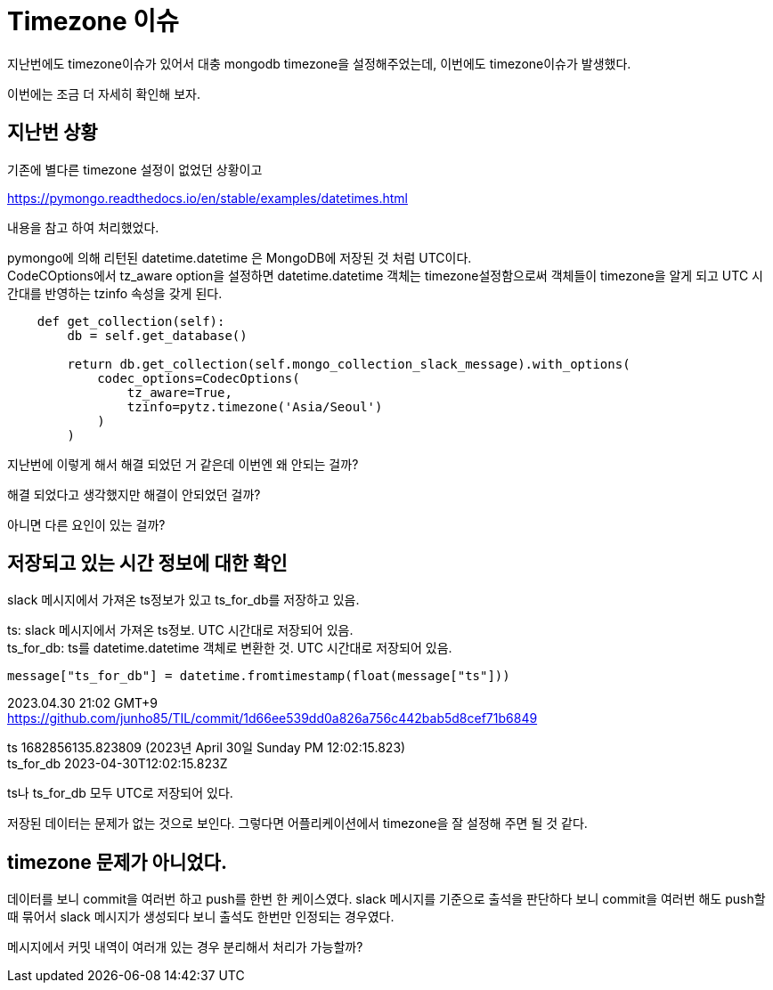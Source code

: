:hardbreaks:
= Timezone 이슈

지난번에도 timezone이슈가 있어서 대충 mongodb timezone을 설정해주었는데, 이번에도 timezone이슈가 발생했다.

이번에는 조금 더 자세히 확인해 보자.

== 지난번 상황
기존에 별다른 timezone 설정이 없었던 상황이고

https://pymongo.readthedocs.io/en/stable/examples/datetimes.html

내용을 참고 하여 처리했었다.

pymongo에 의해 리턴된 datetime.datetime 은 MongoDB에 저장된 것 처럼 UTC이다.
CodeCOptions에서 tz_aware option을 설정하면 datetime.datetime 객체는 timezone설정함으로써 객체들이 timezone을 알게 되고 UTC 시간대를 반영하는 tzinfo 속성을 갖게 된다.


[source,python]
----
    def get_collection(self):
        db = self.get_database()

        return db.get_collection(self.mongo_collection_slack_message).with_options(
            codec_options=CodecOptions(
                tz_aware=True,
                tzinfo=pytz.timezone('Asia/Seoul')
            )
        )
----

지난번에 이렇게 해서 해결 되었던 거 같은데 이번엔 왜 안되는 걸까?

해결 되었다고 생각했지만 해결이 안되었던 걸까?

아니면 다른 요인이 있는 걸까?

== 저장되고 있는 시간 정보에 대한 확인

slack 메시지에서 가져온 ts정보가 있고 ts_for_db를 저장하고 있음.

ts: slack 메시지에서 가져온 ts정보. UTC 시간대로 저장되어 있음.
ts_for_db: ts를 datetime.datetime 객체로 변환한 것. UTC 시간대로 저장되어 있음.
----
message["ts_for_db"] = datetime.fromtimestamp(float(message["ts"]))
----

2023.04.30 21:02 GMT+9
https://github.com/junho85/TIL/commit/1d66ee539dd0a826a756c442bab5d8cef71b6849

ts 1682856135.823809 (2023년 April 30일 Sunday PM 12:02:15.823)
ts_for_db 2023-04-30T12:02:15.823Z

ts나 ts_for_db 모두 UTC로 저장되어 있다.

저장된 데이터는 문제가 없는 것으로 보인다. 그렇다면 어플리케이션에서 timezone을 잘 설정해 주면 될 것 같다.

== timezone 문제가 아니었다.

데이터를 보니 commit을 여러번 하고 push를 한번 한 케이스였다. slack 메시지를 기준으로 출석을 판단하다 보니 commit을 여러번 해도 push할 때 묶어서 slack 메시지가 생성되다 보니 출석도 한번만 인정되는 경우였다.

메시지에서 커밋 내역이 여러개 있는 경우 분리해서 처리가 가능할까?

